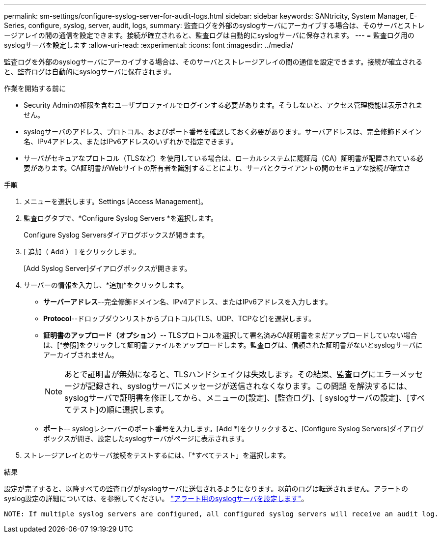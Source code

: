 ---
permalink: sm-settings/configure-syslog-server-for-audit-logs.html 
sidebar: sidebar 
keywords: SANtricity, System Manager, E-Series, configure, syslog, server, audit, logs, 
summary: 監査ログを外部のsyslogサーバにアーカイブする場合は、そのサーバとストレージアレイの間の通信を設定できます。接続が確立されると、監査ログは自動的にsyslogサーバに保存されます。 
---
= 監査ログ用のsyslogサーバを設定します
:allow-uri-read: 
:experimental: 
:icons: font
:imagesdir: ../media/


[role="lead"]
監査ログを外部のsyslogサーバにアーカイブする場合は、そのサーバとストレージアレイの間の通信を設定できます。接続が確立されると、監査ログは自動的にsyslogサーバに保存されます。

.作業を開始する前に
* Security Adminの権限を含むユーザプロファイルでログインする必要があります。そうしないと、アクセス管理機能は表示されません。
* syslogサーバのアドレス、プロトコル、およびポート番号を確認しておく必要があります。サーバアドレスは、完全修飾ドメイン名、IPv4アドレス、またはIPv6アドレスのいずれかで指定できます。
* サーバがセキュアなプロトコル（TLSなど）を使用している場合は、ローカルシステムに認証局（CA）証明書が配置されている必要があります。CA証明書がWebサイトの所有者を識別することにより、サーバとクライアントの間のセキュアな接続が確立さ


.手順
. メニューを選択します。Settings [Access Management]。
. 監査ログタブで、*Configure Syslog Servers *を選択します。
+
Configure Syslog Serversダイアログボックスが開きます。

. [ 追加（ Add ） ] をクリックします。
+
[Add Syslog Server]ダイアログボックスが開きます。

. サーバーの情報を入力し、*追加*をクリックします。
+
** *サーバーアドレス*--完全修飾ドメイン名、IPv4アドレス、またはIPv6アドレスを入力します。
** *Protocol*--ドロップダウンリストからプロトコル(TLS、UDP、TCPなど)を選択します。
** *証明書のアップロード（オプション）*-- TLSプロトコルを選択して署名済みCA証明書をまだアップロードしていない場合は、[*参照]をクリックして証明書ファイルをアップロードします。監査ログは、信頼された証明書がないとsyslogサーバにアーカイブされません。
+
[NOTE]
====
あとで証明書が無効になると、TLSハンドシェイクは失敗します。その結果、監査ログにエラーメッセージが記録され、syslogサーバにメッセージが送信されなくなります。この問題 を解決するには、syslogサーバで証明書を修正してから、メニューの[設定]、[監査ログ]、[ syslogサーバの設定]、[すべてテスト]の順に選択します。

====
** *ポート*-- syslogレシーバーのポート番号を入力します。[Add *]をクリックすると、[Configure Syslog Servers]ダイアログボックスが開き、設定したsyslogサーバがページに表示されます。


. ストレージアレイとのサーバ接続をテストするには、「*すべてテスト」を選択します。


.結果
設定が完了すると、以降すべての監査ログがsyslogサーバに送信されるようになります。以前のログは転送されません。アラートのsyslog設定の詳細については、を参照してください。 https://docs.netapp.com/us-en/e-series-santricity/sm-settings/configure-syslog-server-for-alerts.html["アラート用のsyslogサーバを設定します"]。

 NOTE: If multiple syslog servers are configured, all configured syslog servers will receive an audit log.